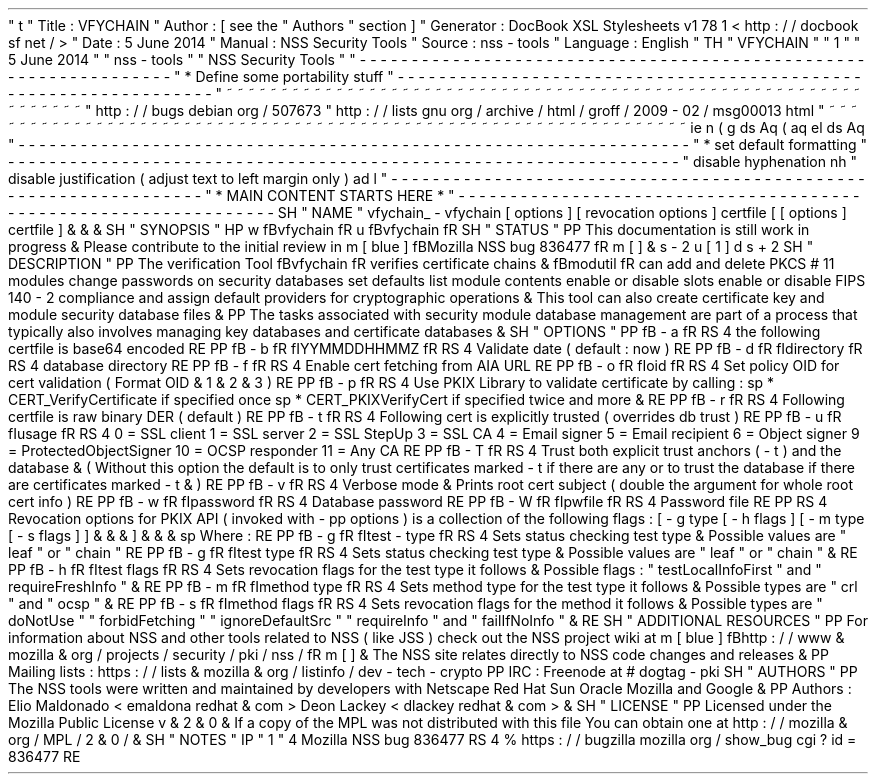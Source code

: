 '
\
"
t
.
\
"
Title
:
VFYCHAIN
.
\
"
Author
:
[
see
the
"
Authors
"
section
]
.
\
"
Generator
:
DocBook
XSL
Stylesheets
v1
.
78
.
1
<
http
:
/
/
docbook
.
sf
.
net
/
>
.
\
"
Date
:
5
June
2014
.
\
"
Manual
:
NSS
Security
Tools
.
\
"
Source
:
nss
-
tools
.
\
"
Language
:
English
.
\
"
.
TH
"
VFYCHAIN
"
"
1
"
"
5
June
2014
"
"
nss
-
tools
"
"
NSS
Security
Tools
"
.
\
"
-
-
-
-
-
-
-
-
-
-
-
-
-
-
-
-
-
-
-
-
-
-
-
-
-
-
-
-
-
-
-
-
-
-
-
-
-
-
-
-
-
-
-
-
-
-
-
-
-
-
-
-
-
-
-
-
-
-
-
-
-
-
-
-
-
.
\
"
*
Define
some
portability
stuff
.
\
"
-
-
-
-
-
-
-
-
-
-
-
-
-
-
-
-
-
-
-
-
-
-
-
-
-
-
-
-
-
-
-
-
-
-
-
-
-
-
-
-
-
-
-
-
-
-
-
-
-
-
-
-
-
-
-
-
-
-
-
-
-
-
-
-
-
.
\
"
~
~
~
~
~
~
~
~
~
~
~
~
~
~
~
~
~
~
~
~
~
~
~
~
~
~
~
~
~
~
~
~
~
~
~
~
~
~
~
~
~
~
~
~
~
~
~
~
~
~
~
~
~
~
~
~
~
~
~
~
~
~
~
~
~
.
\
"
http
:
/
/
bugs
.
debian
.
org
/
507673
.
\
"
http
:
/
/
lists
.
gnu
.
org
/
archive
/
html
/
groff
/
2009
-
02
/
msg00013
.
html
.
\
"
~
~
~
~
~
~
~
~
~
~
~
~
~
~
~
~
~
~
~
~
~
~
~
~
~
~
~
~
~
~
~
~
~
~
~
~
~
~
~
~
~
~
~
~
~
~
~
~
~
~
~
~
~
~
~
~
~
~
~
~
~
~
~
~
~
.
ie
\
n
(
.
g
.
ds
Aq
\
(
aq
.
el
.
ds
Aq
'
.
\
"
-
-
-
-
-
-
-
-
-
-
-
-
-
-
-
-
-
-
-
-
-
-
-
-
-
-
-
-
-
-
-
-
-
-
-
-
-
-
-
-
-
-
-
-
-
-
-
-
-
-
-
-
-
-
-
-
-
-
-
-
-
-
-
-
-
.
\
"
*
set
default
formatting
.
\
"
-
-
-
-
-
-
-
-
-
-
-
-
-
-
-
-
-
-
-
-
-
-
-
-
-
-
-
-
-
-
-
-
-
-
-
-
-
-
-
-
-
-
-
-
-
-
-
-
-
-
-
-
-
-
-
-
-
-
-
-
-
-
-
-
-
.
\
"
disable
hyphenation
.
nh
.
\
"
disable
justification
(
adjust
text
to
left
margin
only
)
.
ad
l
.
\
"
-
-
-
-
-
-
-
-
-
-
-
-
-
-
-
-
-
-
-
-
-
-
-
-
-
-
-
-
-
-
-
-
-
-
-
-
-
-
-
-
-
-
-
-
-
-
-
-
-
-
-
-
-
-
-
-
-
-
-
-
-
-
-
-
-
.
\
"
*
MAIN
CONTENT
STARTS
HERE
*
.
\
"
-
-
-
-
-
-
-
-
-
-
-
-
-
-
-
-
-
-
-
-
-
-
-
-
-
-
-
-
-
-
-
-
-
-
-
-
-
-
-
-
-
-
-
-
-
-
-
-
-
-
-
-
-
-
-
-
-
-
-
-
-
-
-
-
-
.
SH
"
NAME
"
vfychain_
\
-
vfychain
[
options
]
[
revocation
options
]
certfile
[
[
options
]
certfile
]
\
&
.
\
&
.
\
&
.
.
SH
"
SYNOPSIS
"
.
HP
\
w
'
\
fBvfychain
\
fR
\
'
u
\
fBvfychain
\
fR
.
SH
"
STATUS
"
.
PP
This
documentation
is
still
work
in
progress
\
&
.
Please
contribute
to
the
initial
review
in
\
m
[
blue
]
\
fBMozilla
NSS
bug
836477
\
fR
\
m
[
]
\
&
\
s
-
2
\
u
[
1
]
\
d
\
s
+
2
.
SH
"
DESCRIPTION
"
.
PP
The
verification
Tool
\
fBvfychain
\
fR
verifies
certificate
chains
\
&
.
\
fBmodutil
\
fR
can
add
and
delete
PKCS
#
11
modules
change
passwords
on
security
databases
set
defaults
list
module
contents
enable
or
disable
slots
enable
or
disable
FIPS
140
\
-
2
compliance
and
assign
default
providers
for
cryptographic
operations
\
&
.
This
tool
can
also
create
certificate
key
and
module
security
database
files
\
&
.
.
PP
The
tasks
associated
with
security
module
database
management
are
part
of
a
process
that
typically
also
involves
managing
key
databases
and
certificate
databases
\
&
.
.
SH
"
OPTIONS
"
.
PP
\
fB
\
-
a
\
fR
.
RS
4
the
following
certfile
is
base64
encoded
.
RE
.
PP
\
fB
\
-
b
\
fR
\
fIYYMMDDHHMMZ
\
fR
.
RS
4
Validate
date
(
default
:
now
)
.
RE
.
PP
\
fB
\
-
d
\
fR
\
fIdirectory
\
fR
.
RS
4
database
directory
.
RE
.
PP
\
fB
\
-
f
\
fR
.
RS
4
Enable
cert
fetching
from
AIA
URL
.
RE
.
PP
\
fB
\
-
o
\
fR
\
fIoid
\
fR
.
RS
4
Set
policy
OID
for
cert
validation
(
Format
OID
\
&
.
1
\
&
.
2
\
&
.
3
)
.
RE
.
PP
\
fB
\
-
p
\
fR
.
RS
4
Use
PKIX
Library
to
validate
certificate
by
calling
:
.
sp
*
CERT_VerifyCertificate
if
specified
once
.
sp
*
CERT_PKIXVerifyCert
if
specified
twice
and
more
\
&
.
.
RE
.
PP
\
fB
\
-
r
\
fR
.
RS
4
Following
certfile
is
raw
binary
DER
(
default
)
.
RE
.
PP
\
fB
\
-
t
\
fR
.
RS
4
Following
cert
is
explicitly
trusted
(
overrides
db
trust
)
.
RE
.
PP
\
fB
\
-
u
\
fR
\
fIusage
\
fR
.
RS
4
0
=
SSL
client
1
=
SSL
server
2
=
SSL
StepUp
3
=
SSL
CA
4
=
Email
signer
5
=
Email
recipient
6
=
Object
signer
9
=
ProtectedObjectSigner
10
=
OCSP
responder
11
=
Any
CA
.
RE
.
PP
\
fB
\
-
T
\
fR
.
RS
4
Trust
both
explicit
trust
anchors
(
\
-
t
)
and
the
database
\
&
.
(
Without
this
option
the
default
is
to
only
trust
certificates
marked
\
-
t
if
there
are
any
or
to
trust
the
database
if
there
are
certificates
marked
\
-
t
\
&
.
)
.
RE
.
PP
\
fB
\
-
v
\
fR
.
RS
4
Verbose
mode
\
&
.
Prints
root
cert
subject
(
double
the
argument
for
whole
root
cert
info
)
.
RE
.
PP
\
fB
\
-
w
\
fR
\
fIpassword
\
fR
.
RS
4
Database
password
.
RE
.
PP
\
fB
\
-
W
\
fR
\
fIpwfile
\
fR
.
RS
4
Password
file
.
RE
.
PP
.
RS
4
Revocation
options
for
PKIX
API
(
invoked
with
\
-
pp
options
)
is
a
collection
of
the
following
flags
:
[
\
-
g
type
[
\
-
h
flags
]
[
\
-
m
type
[
\
-
s
flags
]
]
\
&
.
\
&
.
\
&
.
]
\
&
.
\
&
.
\
&
.
.
sp
Where
:
.
RE
.
PP
\
fB
\
-
g
\
fR
\
fItest
\
-
type
\
fR
.
RS
4
Sets
status
checking
test
type
\
&
.
Possible
values
are
"
leaf
"
or
"
chain
"
.
RE
.
PP
\
fB
\
-
g
\
fR
\
fItest
type
\
fR
.
RS
4
Sets
status
checking
test
type
\
&
.
Possible
values
are
"
leaf
"
or
"
chain
"
\
&
.
.
RE
.
PP
\
fB
\
-
h
\
fR
\
fItest
flags
\
fR
.
RS
4
Sets
revocation
flags
for
the
test
type
it
follows
\
&
.
Possible
flags
:
"
testLocalInfoFirst
"
and
"
requireFreshInfo
"
\
&
.
.
RE
.
PP
\
fB
\
-
m
\
fR
\
fImethod
type
\
fR
.
RS
4
Sets
method
type
for
the
test
type
it
follows
\
&
.
Possible
types
are
"
crl
"
and
"
ocsp
"
\
&
.
.
RE
.
PP
\
fB
\
-
s
\
fR
\
fImethod
flags
\
fR
.
RS
4
Sets
revocation
flags
for
the
method
it
follows
\
&
.
Possible
types
are
"
doNotUse
"
"
forbidFetching
"
"
ignoreDefaultSrc
"
"
requireInfo
"
and
"
failIfNoInfo
"
\
&
.
.
RE
.
SH
"
ADDITIONAL
RESOURCES
"
.
PP
For
information
about
NSS
and
other
tools
related
to
NSS
(
like
JSS
)
check
out
the
NSS
project
wiki
at
\
m
[
blue
]
\
fBhttp
:
/
/
www
\
&
.
mozilla
\
&
.
org
/
projects
/
security
/
pki
/
nss
/
\
fR
\
m
[
]
\
&
.
The
NSS
site
relates
directly
to
NSS
code
changes
and
releases
\
&
.
.
PP
Mailing
lists
:
https
:
/
/
lists
\
&
.
mozilla
\
&
.
org
/
listinfo
/
dev
\
-
tech
\
-
crypto
.
PP
IRC
:
Freenode
at
#
dogtag
\
-
pki
.
SH
"
AUTHORS
"
.
PP
The
NSS
tools
were
written
and
maintained
by
developers
with
Netscape
Red
Hat
Sun
Oracle
Mozilla
and
Google
\
&
.
.
PP
Authors
:
Elio
Maldonado
<
emaldona
redhat
\
&
.
com
>
Deon
Lackey
<
dlackey
redhat
\
&
.
com
>
\
&
.
.
SH
"
LICENSE
"
.
PP
Licensed
under
the
Mozilla
Public
License
v
\
&
.
2
\
&
.
0
\
&
.
If
a
copy
of
the
MPL
was
not
distributed
with
this
file
You
can
obtain
one
at
http
:
/
/
mozilla
\
&
.
org
/
MPL
/
2
\
&
.
0
/
\
&
.
.
SH
"
NOTES
"
.
IP
"
1
.
"
4
Mozilla
NSS
bug
836477
.
RS
4
\
%
https
:
/
/
bugzilla
.
mozilla
.
org
/
show_bug
.
cgi
?
id
=
836477
.
RE
